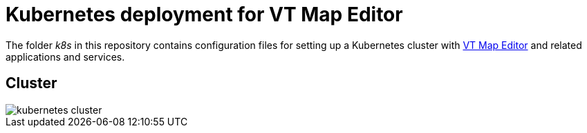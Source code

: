 # Kubernetes deployment for VT Map Editor

The folder __k8s__ in this repository contains configuration files for setting up a Kubernetes cluster with link:https://github.com/basisvisualisierung/vt-map-editor[VT Map Editor] and related applications and services.

## Cluster

image::images/kubernetes_cluster.png[]
